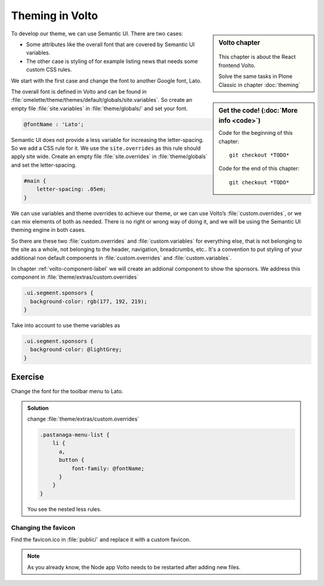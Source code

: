 .. _volto_theming-label:

================
Theming in Volto
================

.. sidebar:: Volto chapter

  .. figure:: _static/volto.svg
     :alt: Volto Logo

  This chapter is about the React frontend Volto.

  Solve the same tasks in Plone Classic in chapter :doc:`theming`


.. sidebar:: Get the code! (:doc:`More info <code>`)

   Code for the beginning of this chapter::

       git checkout *TODO*

   Code for the end of this chapter::

        git checkout *TODO*


To develop our theme, we can use Semantic UI. There are two cases: 

* Some attributes like the overall font that are covered by Semantic UI variables. 
* The other case is styling of for example listing news that needs some custom CSS rules.

We start with the first case and change the font to another Google font, Lato.

The overall font is defined in Volto and can be found in :file:`omelette/theme/themes/default/globals/site.variables`. So create an empty file :file:`site.variables` in :file:`theme/globals/` and set your font.

.. code-block:: css

  @fontName : 'Lato';

Semantic UI does not provide a less variable for increasing the letter-spacing. So we add a CSS rule for it. We use the ``site.overrides`` as this rule should apply site wide. Create an empty file :file:`site.overrides` in :file:`theme/globals` and set the letter-spacing.

.. code-block:: css

  #main {
      letter-spacing: .05em;
  }

We can use variables and theme overrides to achieve our theme, or we can use Volto’s :file:`custom.overrides`, or we can mix elements of both as needed. There is no right or wrong way of doing it, and we will be using the Semantic UI theming engine in both cases.

So there are these two :file:`custom.overrides` and :file:`custom.variables` for everything else, that is not belonging to the site as a whole, not belonging to the header, navigation, breadcrumbs, etc.. It's a convention to put styling of your additional non default components in :file:`custom.overrides` and :file:`custom.variables`.

In chapter :ref:`volto-component-label` we will create an addional component to show the sponsors. We address this component in :file:`theme/extras/custom.overrides`

.. code-block:: css

  .ui.segment.sponsors {
    background-color: rgb(177, 192, 219);
  }

Take into account to use theme variables as

.. code-block:: css

  .ui.segment.sponsors {
    background-color: @lightGrey;
  }


Exercise
++++++++

Change the font for the toolbar menu to Lato.

..  admonition:: Solution
    :class: toggle

    change :file:`theme/extras/custom.overrides`

    .. code-block:: less

        .pastanaga-menu-list {
            li {
              a,
              button {
                  font-family: @fontName;
              }
            }
        }

    You see the nested less rules.


Changing the favicon
----------------------

Find the favicon.ico in :file:`public/` and replace it with a custom favicon.

.. note::

  As you already know, the Node app Volto needs to be restarted after adding new files.

